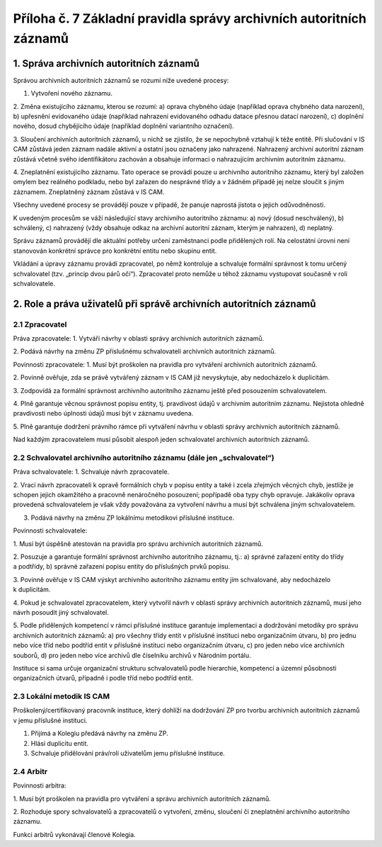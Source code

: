 .. _zp_pril7_spravaautor:

Příloha č. 7 Základní pravidla správy archivních autoritních záznamů
--------------------------------------------------------------------

1. Správa archivních autoritních záznamů
~~~~~~~~~~~~~~~~~~~~~~~~~~~~~~~~~~~~~~~~

Správou archivních autoritních záznamů se rozumí níže uvedené procesy:

1. Vytvoření nového záznamu.

2. Změna existujícího záznamu, kterou se rozumí:
a) oprava chybného údaje (například oprava chybného data narození),
b) upřesnění evidovaného údaje (například nahrazení evidovaného odhadu
datace přesnou datací narození),
c) doplnění nového, dosud chybějícího údaje (například doplnění
variantního označení).

3. Sloučení archivních autoritních záznamů, u nichž se zjistilo, že se
nepochybně vztahují k téže entitě. Při slučování v IS CAM zůstává jeden
záznam nadále aktivní a ostatní jsou označeny jako nahrazené. Nahrazený
archivní autoritní záznam zůstává včetně svého identifikátoru zachován
a obsahuje informaci o nahrazujícím archivním autoritním záznamu.

4. Zneplatnění existujícího záznamu. Tato operace se provádí pouze
u archivního autoritního záznamu, který byl založen omylem bez reálného
podkladu, nebo byl zařazen do nesprávné třídy a v žádném případě jej
nelze sloučit s jiným záznamem. Zneplatněný záznam zůstává v IS CAM.

Všechny uvedené procesy se provádějí pouze v případě, že panuje naprostá
jistota o jejich odůvodněnosti.

K uvedeným procesům se váží následující stavy archivního autoritního
záznamu:
a) nový (dosud neschválený),
b) schválený,
c) nahrazený (vždy obsahuje odkaz na archivní autoritní záznam, kterým
je nahrazen),
d) neplatný.

Správu záznamů provádějí dle aktuální potřeby určení zaměstnanci podle
přidělených rolí. Na celostátní úrovni není stanovován konkrétní správce
pro konkrétní entitu nebo skupinu entit.

Vkládání a úpravy záznamu provádí zpracovatel, po němž kontroluje
a schvaluje formální správnost k tomu určený schvalovatel (tzv. „princip
dvou párů očí“). Zpracovatel proto nemůže u téhož záznamu vystupovat
současně v roli schvalovatele.

2. Role a práva uživatelů při správě archivních autoritních záznamů
~~~~~~~~~~~~~~~~~~~~~~~~~~~~~~~~~~~~~~~~~~~~~~~~~~~~~~~~~~~~~~~~~~~

2.1 Zpracovatel
^^^^^^^^^^^^^^^

Práva zpracovatele:
1. Vytváří návrhy v oblasti správy archivních autoritních záznamů.

2. Podává návrhy na změnu ZP příslušnému schvalovateli archivních
autoritních záznamů.

Povinnosti zpracovatele:
1. Musí být proškolen na pravidla pro vytváření archivních autoritních
záznamů.

2. Povinně ověřuje, zda se právě vytvářený záznam v IS CAM již
nevyskytuje, aby nedocházelo k duplicitám.

3. Zodpovídá za formální správnost archivního autoritního záznamu ještě
před posouzením schvalovatelem.

4. Plně garantuje věcnou správnost popisu entity, tj. pravdivost údajů
v archivním autoritním záznamu. Nejistota ohledně pravdivosti nebo
úplnosti údajů musí být v záznamu uvedena.

5. Plně garantuje dodržení právního rámce při vytváření návrhu
v oblasti správy archivních autoritních záznamů.

Nad každým zpracovatelem musí působit alespoň jeden schvalovatel
archivních autoritních záznamů.

2.2 Schvalovatel archivního autoritního záznamu (dále jen „schvalovatel“)
^^^^^^^^^^^^^^^^^^^^^^^^^^^^^^^^^^^^^^^^^^^^^^^^^^^^^^^^^^^^^^^^^^^^^^^^^

Práva schvalovatele:
1. Schvaluje návrh zpracovatele.

2. Vrací návrh zpracovateli k opravě formálních chyb v popisu entity a
také i zcela zřejmých věcných chyb, jestliže je schopen jejich
okamžitého a pracovně nenáročného posouzení; popřípadě oba typy chyb
opravuje. Jakákoliv oprava provedená schvalovatelem je však vždy
považována za vytvoření návrhu a musí být schválena jiným
schvalovatelem.

3. Podává návrhy na změnu ZP lokálnímu metodikovi příslušné instituce.

Povinnosti schvalovatele:

1. Musí být úspěšně atestován na pravidla pro správu archivních
autoritních záznamů.

2. Posuzuje a garantuje formální správnost archivního autoritního
záznamu, tj.:
a) správné zařazení entity do třídy a podtřídy,
b) správné zařazení popisu entity do příslušných prvků popisu.

3. Povinně ověřuje v IS CAM výskyt archivního autoritního záznamu
entity jím schvalované, aby nedocházelo k duplicitám.

4. Pokud je schvalovatel zpracovatelem, který vytvořil návrh v oblasti
správy archivních autoritních záznamů, musí jeho návrh posoudit jiný
schvalovatel.

5. Podle přidělených kompetencí v rámci příslušné instituce garantuje
implementaci a dodržování metodiky pro správu archivních autoritních
záznamů:
a) pro všechny třídy entit v příslušné instituci nebo organizačním
útvaru,
b) pro jednu nebo více tříd nebo podtříd entit v příslušné instituci
nebo organizačním útvaru,
c) pro jeden nebo více archivních souborů,
d) pro jeden nebo více archivů dle číselníku archivů v Národním
portálu.

Instituce si sama určuje organizační strukturu schvalovatelů podle
hierarchie, kompetencí a územní působnosti organizačních útvarů,
případně i podle tříd nebo podtříd entit.

2.3 Lokální metodik IS CAM
^^^^^^^^^^^^^^^^^^^^^^^^^^

Proškolený/certifikovaný pracovník instituce, který dohlíží na
dodržování ZP pro tvorbu archivních autoritních záznamů v jemu příslušné
instituci.

1. Přijímá a Kolegiu předává návrhy na změnu ZP.

2. Hlásí duplicitu entit.

3. Schvaluje přidělování práv/rolí uživatelům jemu příslušné instituce.

2.4 Arbitr
^^^^^^^^^^

Povinnosti arbitra:

1. Musí být proškolen na pravidla pro vytváření a správu archivních
autoritních záznamů.

2. Rozhoduje spory schvalovatelů a zpracovatelů o vytvoření, změnu,
sloučení či zneplatnění archivního autoritního záznamu.

Funkci arbitrů vykonávají členové Kolegia.
